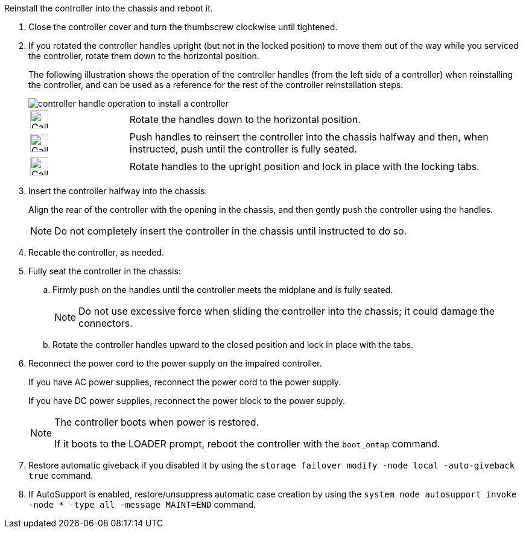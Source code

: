 // Install the controller module - AFF A20, A30, and AFF A50


Reinstall the controller into the chassis and reboot it.

. Close the controller cover and turn the thumbscrew clockwise until tightened.

. If you rotated the controller handles upright (but not in the locked position) to move them out of the way while you serviced the controller, rotate them down to the horizontal position. 
+
The following illustration shows the operation of the controller handles (from the left side of a controller) when reinstalling the controller, and can be used as a reference for the rest of the controller reinstallation steps:
+
image::../media/drw_g_and_t_handles_reinstall_ieops-1838.svg[controller handle operation to install a controller]
+
[cols="1,4"]

|===
a|
image::../media/legend_icon_01.svg[Callout number 1,width=30px] 
a|
Rotate the handles down to the horizontal position.
a|
image::../media/legend_icon_02.svg[Callout number 2,width=30px] 
a|
Push handles to reinsert the controller into the chassis halfway and then, when instructed, push until the controller is fully seated.
a|
image::../media/legend_icon_03.svg[Callout number 3,width=30px] 
a|
Rotate handles to the upright position and lock in place with the locking tabs.

|===
+
. Insert the controller halfway into the chassis.
+
Align the rear of the controller with the opening in the chassis, and then gently push the controller using the handles.
+
NOTE: Do not completely insert the controller in the chassis until instructed to do so.
+

. Recable the controller, as needed.

. Fully seat the controller in the chassis:

.. Firmly push on the handles until the controller meets the midplane and is fully seated.
+
NOTE: Do not use excessive force when sliding the controller into the chassis; it could damage the connectors.
+
.. Rotate the controller handles upward to the closed position and lock in place with the tabs.

. Reconnect the power cord to the power supply on the impaired controller.
+
If you have AC power supplies, reconnect the power cord to the power supply.
+
If you have DC power supplies, reconnect the power block to the power supply.
+
[NOTE]
====
The controller boots when power is restored. 

If it boots to the LOADER prompt, reboot the controller with the `boot_ontap` command.
====

. Restore automatic giveback if you disabled it by using the `storage failover modify -node local -auto-giveback true` command.

. If AutoSupport is enabled, restore/unsuppress automatic case creation by using the `system node autosupport invoke -node * -type all -message MAINT=END` command.


